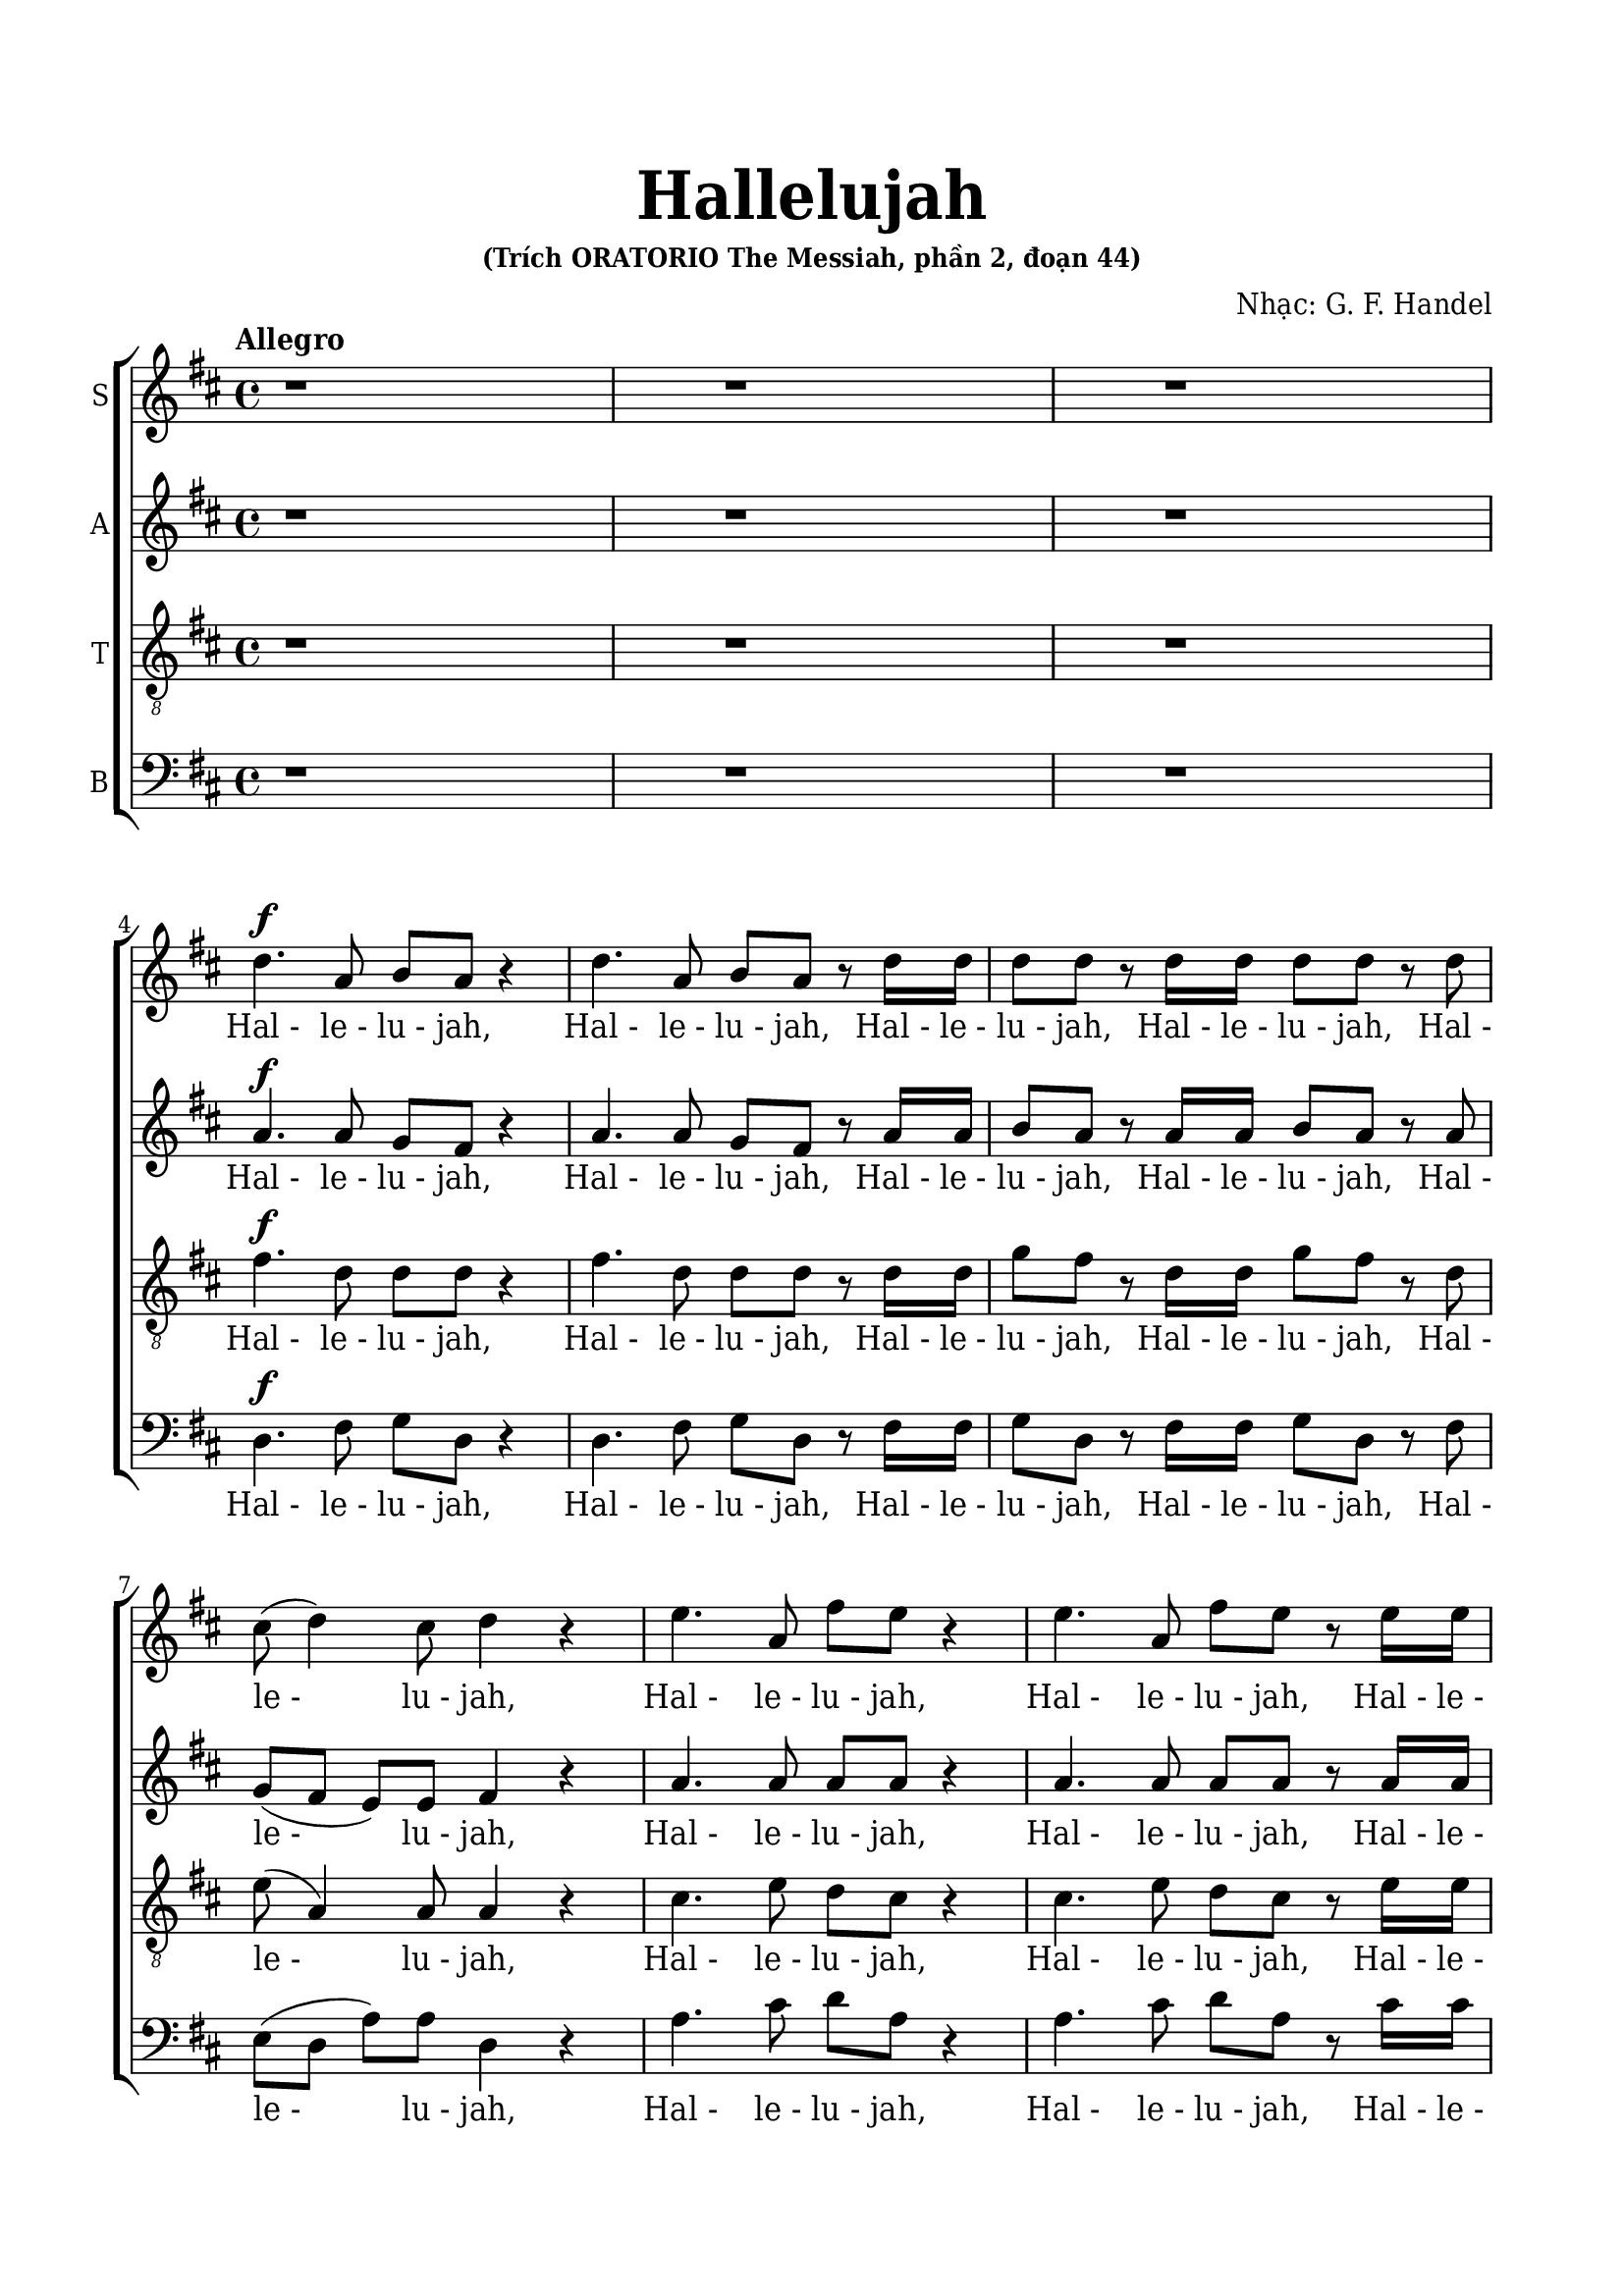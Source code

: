 \version "2.22.1"

\header {
  title = \markup { \fontsize #3 "Hallelujah" }
  subsubtitle = "(Trích ORATORIO The Messiah, phần 2, đoạn 44)"
  composer = "Nhạc: G. F. Handel"
  tagline = ##f
}

nhacSop = \relative c {
  %{ 01-05 %} r1 | r1 | r1 | \break
                d''4. ^\f a8 b8 a8 r4 | d4. a8 b8 a8 r8 d16 d16 |
  %{ 06-10 %} d8 d8 r8 d16 d16 d8 d8 r8 d8 | cis8 (d4) cis8 d4 r4 | e4. a,8 fis'8 e8 r4 | e4. a,8 fis'8 e8 r8 e16 e16 |
                fis8 e8 r8 e16 e16 fis8 e8 r8 e8 |
  %{ 11-15 %} fis8 (e8) d4 cis4 r4 | a2 b4 cis4 | d8 d,8 d'4. d8 cis4 |
                <>^\markup { \fontsize #6 \box \bold A }
                b2 a4 r8 e'16 e16 | d8 cis r8 e16 e16 d8 cis8 r8 e16 e16 |
  %{ 16-20 %} fis8 e8 r8 e16 e16 fis8 e8 r4 | r1 | r1 | r2 r4 r8 d16 d16 | d8 d8 r8 d16 d16 d8 d8 r8 d16 d16 |
  %{ 21-25 %} d8 d8 r8 d16 d16 d8 d8 r4 |
                <>^\markup { \fontsize #6 \box \bold B }
                d2 e4 fis4 | g8 g,8 g'4. g8 fis4 | e2 d4 r8 d16 d16 | \noBreak
                cis8 a8 r8 cis16 cis16 d8 d16 d16 e8 e8 | \break
  %{ 26-30 %} a,4 r8 d16 cis16 b8 b8 r8 e8 | d8 (cis8) d8 (e16 d16) cis8 cis16 cis16 e8 cis8 | r8 a16 a16 d8 a8 r8 cis16 cis16 e8 cis8 | \noBreak
                r8 a16 a16 fis'8 d8 r8 cis16 cis16 d8 a8 | \break r8 b16 b16 e8 e8 r8 cis16 cis16 d8 d16 d16 | \noBreak
  %{ 31-35 %} d4 cis4 d4 d4 | \break d4 d4 d2 | r2 r4 a4 ^\p |
                <>^\markup { \fontsize #6 \box \bold C }
                a4 g4 fis4 e8. (d16) | d1 |
  %{ 36-40 %} r2 fis4 ^\mf ^\< e8. (d16) | d2. \! fis'4 ^\f | e4 d4 d4 cis4 | d4. cis8 d4 d4 | cis4. a8 b4 cis4 |
  %{ 41-45 %} <>^\markup { \fontsize #6 \box \bold D }
                d2 r2 | r1 | r1 | r1 | r1 |
  %{ 46-50 %} r1 | r1 | r2 r4 d4 ^\f | a'4 cis,4 fis4 a,4 | d4 cis8 b cis4 b8. (a16) |
  %{ 51-55 %} <>^\markup { \fontsize #6 \box \bold E }
                a2 a4 a4 | a1 ~ | a | r4 a4 a4 a4 | a1 ~ |
  %{ 56-60 %} a | r2 d4 d4 | d1 ~ | d1 ~ | d4 d4 e4 e4 |
  %{ 61-65 %} e1 ~ | e ~ | e2 fis4 fis4 | fis1 ~ ^\<| fis ~ |
  %{ 66-70 %} fis4. ^\! fis8 ^\ff g4 g4 |
                <>^\markup { \fontsize #6 \box \bold F }
                g1 ~ | g4. g8 fis8 (e8) fis8  (g8) | e2 r8 cis8 ^\f d8 e8 | a,4 r4 r2 |
  %{ 71-75 %} r2 r4 a4 | d4 fis,4 b4 d,4 | g4 fis8 e8 fis4 e8. (d16) | d2 r2 | r4 r8 d'8 ^\ff g8 fis8 r8 d8 |
  %{ 76-80 %} g8 fis8 r4 r2 | r4 r8 d16 d16 g8 fis8 r8 d16 d16 | g8 fis8 r8 a,8 a4 d4 | fis4 d4 d4 a8 a8 | cis4 d8 d8 d4 (cis4) |
  %{ 81-85 %} <>^\markup { \fontsize #6 \box \bold G }
                d4 r4 a4 a4 | d4 r8 a8 a4 a4 | d4 r4 a4 a4 | d4 r8 a8 a4 a4 | d4 r4 r4 a4 |
  %{ 86-90 %} d4 fis4 b,4 d4 | g4 fis8 e8 e2 | d4 r4 d4 d4 | d4 r8 d8 d4 d4 | d4 r8 d16 d16 d8 d8 r8 d16 d16 |
  %{ 91-94 %} d8 d8 r8 d16 d16 d8 d8 r8 d16 d16 | d8 d8 r4 r4 d4 | d2. d4 | d1 ^\fermata \bar "|."
}

loiSop = \lyrics {
  "Hal -" "le -" "lu -" jah, "Hal -" "le -" "lu -" jah,
  "Hal -" "le -" "lu -" jah, "Hal -" "le -" "lu -" jah,
  "Hal -" "le -" "lu -" jah, "Hal -" "le -" "lu -" jah,
  "Hal -" "le -" "lu -" jah, "Hal -" "le -" "lu -" jah,
  "Hal -" "le -" "lu -" jah,	"Hal -" "le -" "lu -" jah.
  Ngài là Thiên Chúa quyền phép thống trị muôn loài
  "Hal -" "le -" "lu -" jah, "Hal -" "le -" "lu -" jah,
  "Hal -" "le -" "lu -" jah, "Hal -" "le -" "lu -" jah,
  "Hal -" "le -" "lu -" jah, "Hal -" "le -" "lu -" jah,
  "Hal -" "le -" "lu -" jah, "Hal -" "le -" "lu -" jah.
  Ngài là Thiên Chúa quyền phép thống trị
  \override Lyrics.LyricSpace.minimum-distance = #0.4
  muôn loài
  "Hal·" "le·" "lu·" jah, "Hal·" "le·" "lu·" jah,
  "Hal·" "le·" "lu·"
  \override Lyrics.LyricSpace.minimum-distance = #0.7
  jah, "Hal·" "le·" "lu·" jah,
  "Hal -" "le -" "lu -" jah, Hal· le· lu· jah,
  "Hal·" "le·" "lu·" jah, "Hal·" "le·" "lu·" jah,
  "Hal·" "le·" "lu·" jah, "Hal·" "le·" "lu·" jah,
  \override Lyrics.LyricSpace.minimum-distance = #0.4
  Hal· le· lu· jah, Hal· le· lu· jah,
  Hal· le -- lu -- jah, Hal -- le -- lu -- jah.
  \override Lyrics.LyricSpace.minimum-distance = #0.7
  Chúa cả hiển vinh muôn đời.
  Chúa oai quyền, Chúa oai quyền cả trời đất là của Chúa Trời
  của Chúa Ki -- tô
  Vạn tuế mừng Chúa là Chúa Vua quyền phép muôn đời.
  Hoan ca vang
  Ôi Vua uy linh
  Hoan ca vang
  Mừng Vua uy linh
  Hoan ca vang
  Mừng Chúa chí Thánh hiển vinh muôn đời.
  Ta hãy chúc tụng
  Vạn tuế mừng Chúa là Chúa Vua vinh hiển muôn đời.
  Hãy chúc tụng Vua chí linh
  "Hal -" "le -" "lu -" jah, "Hal -" "le -" "lu -" jah,
  Hoan ca vạn tuế mừng Chúa Ngài là Chúa Vua cả vinh hiền.
  Ngài là Chúa va Ngài là Chúa.
  Ngài là Vua va Ngài là Vua.
  Vạn tuế chúc tụng Vua cả hiển vinh muôn đời.
  Vua muôn vua
  chính Chúa các chúa
  "Hal -" "le -" "lu -" jah!
  "Hal -" "le -" "lu -" jah!
  "Hal -" "le -" "lu -" jah!
  "Hal -" "le -" "lu -" jah!
  "Hal -" "le -" "lu -" jah!
}

nhacAlto = \relative c'' {
  %{ 01-05 %} r1 | r1 | r1 | \break
                a4.^\f a8 g fis r4 | a4. a8 g fis r8 a16 a |
  %{ 06-10 %} b8 a r8 a16 a b8 a r8 a | g (fis e) e fis4 r | a4. a8 a a r4 | a4. a8 a a r8 a16 a | a8 a r8 a16 a a8 a r8 a |
  %{ 11-15 %} a4. gis8 a4 r | a2 b,4 cis4 | d8 d d4. d8 cis4 | b2 a4 r8 a'16 a | a8 a r8 a16 a a8 a r8 a16 a |
  %{ 16-20 %} a8 a r8 a16 a a8 a r4 | d,2 e4 fis4 | g8 g, g'4. g8 fis4 | e2 d4 r8 a'16 a | b8 a r8 a16 a b8 a r8 a16 a |
  %{ 21-25 %} b8 a r8 a16 a b8 a r4 | r1 | r2 r4 r8 a16 a | g8 e16 e a8 a a a16 a fis8 d | r8 e16 e cis8 a r8 g'16 (fis) e8 a16 (g) |
  %{ 26-30 %} fis4 r8 b16 a gis8 e a4 | a4 gis4 a4 r8 e16 e | a8 fis r8 fis16 fis e8 cis r4 | d2 e4 fis4 | g8 g, g'4. g8 fis4 |
  %{ 31-35 %} e2 d8 a'16 a fis8 d | r8 b' b b a2 | r2 r4 fis4 ^\p | e4 d4 d4 cis4 | d1 |
  %{ 36-40 %} r4 d2 ^\mf ^\< cis4 | d2. \! a'4 ^\f | a4 d,4 fis4 e8. (d16) | d4. e8 fis4 gis4 | a4. a8 g4 g4 |
  %{ 41-45 %} a2 r | r1 | r1 | r1 | r1 |
  %{ 46-50 %} r4 a4 ^\f d4 fis,4 | b4 d,4 g4 fis8 e | fis4 e8. (d16) d8 a' fis d | r8 e a e r4 r8 cis8 | d b' a2 gis4 |
  %{ 51-55 %} a4 e4 a4 a4 | a1 ~ | a | r4 a4 a4 a4 | a1 ~ |
  %{ 56-60 %} a~ | a2 r | r4 r8 a8 b a r8 a | b a r8 a16 a b8 a r8 a16 a | b8 a r4 r2 |
  %{ 61-65 %} r4 r8 e8 a gis r8 e | a gis r8 e16 e a8 gis r8 e16 e | a8 gis r4 r2 | r4 r8 fis8 b ais r8 fis |
                b ais r8 fis16 fis b8 ais r8 fis16 fis |
  %{ 66-70 %} b4 fis4 r2 | r2 b4 ^\ff b4 | a4. a8 a4 a4 | a2 r | r r8 fis8 ^\f gis a |
  %{ 71-75 %} d, cis d e16 (d) cis8 e a g | fis4. e8 d4. d8 | d (cis) d d d4 cis4 | d2 d4 ^\ff d4 | d4 r8 a' ^\ff b a r8 a |
  %{ 76-80 %} b a r8 d, d4 d4 | d4 r8 a'16 a b8 a r8 a16 a | b8 a r4 r a4 | d4 fis,4 b4 d,4 |
                g4 fis8 e e2 |
  %{ 81-85 %} fis4 r fis4 fis8. (g16) | a4 r8 fis8 fis4 fis8. (g16) | a4 r fis4 fis4 | a4 r8 fis8 fis4 fis8. (g16) |
                a4 r r  fis4 |
  %{ 86-90 %} fis4 fis4 d4 a'4 | e4 a8 a a2 | a4 r8 a b a r8 a | b a r8 a b a r8 a | b a r8 a16 a b8 a r8 a16 a |
  %{ 91-94 %} b8 a r8 a16 a b8 a r8 a16 a | b8 a r4 r4  fis4 | g2. g4 | fis1 -\fermata \bar "|."
}

loiAlto = \lyrics {
  "Hal -" "le -" "lu -" jah, "Hal -" "le -" "lu -" jah,
  "Hal -" "le -" "lu -" jah, "Hal -" "le -" "lu -" jah,
  "Hal -" "le -" "lu -" jah, "Hal -" "le -" "lu -" jah,
  "Hal -" "le -" "lu -" jah, "Hal -" "le -" "lu -" jah,
  "Hal -" "le -" "lu -" jah, "Hal -" "le -" "lu -" jah,
  Ngài là Thiên Chúa quyền phép thống trị muôn loài.
  "Hal -" "le -" "lu -" jah, "Hal -" "le -" "lu -" jah,
  "Hal -" "le -" "lu -" jah, "Hal -" "le -" "lu -" jah.
  Ngài là Thiên Chúa quyền phép thống trị muôn loài.
  "Hal -" "le -" "lu -" jah, "Hal -" "le -" "lu -" jah,
  "Hal -" "le -" "lu -" jah, "Hal -" "le -" "lu -" jah,
  "Hal·" "le·"
  \override Lyrics.LyricSpace.minimum-distance = #0.4
  "lu·" jah, "Hal·" "le·" "lu·" jah,
  "Hal·" "le·" "lu·" jah, "Hal·" "le·" "lu·" jah,
  "Hal -" "le -" "lu -"
  \override Lyrics.LyricSpace.minimum-distance = #0.7
  jah, Hal· le· lu· jah,
  Hal -- le -- lu -- jah, Hal· le· lu· jah,
  "Hal·" "le·" "lu·" jah.
  Ngài là Thiên
  \override Lyrics.LyricSpace.minimum-distance = #0.4
  Chúa quyền phép thống trị muôn loài.
  Hal· le· lu· jah, Hal -- le -- lu -- jah.
  \override Lyrics.LyricSpace.minimum-distance = #0.7
  Chúa cả hiền vinh muôn đời.
  Chúa oai quyền
  Chúa oai quyền cả trời đất là của Chúa Trời của chúa Ki -- tô.
  Vạn tuế mừng Chúa là Chúa Vua quyền phép muôn đời
  hãy chúc tụng mừng Chúa Trời là Vua chúng ta muôn muôn đời.
  Hoan ca vang
  Ôi Vua uy linh
  Hãy chúc tụng Vua chí linh
  "Hal -" "le -" "lu -" jah, "Hal -" "le -" "lu -" jah,
  Hãy chúc tụng vang khắp trời. "Hal -" "le -" "lu -" jah, "Hal -" "le -" "lu -" jah.
  Hãy chúc tụng vang khắp trời. "Hal -" "le -" "lu -" jah, "Hal -" "le -" "lu -" jah.
  Chúa chí Thánh hiển vinh muôn đời.
  Ta hãy chúc tụng ta hãy chúc tụng ta hãy chúc tụng
  chúc tụng mừng Chúa Vua vinh hiển muôn đời.
  Hoan ca vang
  Hãy chúc tụng Vua chí linh reo lên câu ca
  "Hal -" "le -" "lu -" jah, "Hal -" "le -" "lu -" jah,
  Vạn tuế mừng Chúa là Chúa Vua cả vinh hiển.
  Ngài là Chúa va Ngài là Chúa
  Ngài là Vua và Ngài là Vua
  Vạn tuế chúc tụng Vua cả hiển vinh muôn đời.
  Hãy chúc tụng Vua chí linh
  Hãy chúc tụng vang khắp trời
  "Hal -" "le -" "lu -" jah, "Hal -" "le -" "lu -" jah,
  "Hal -" "le -" "lu -" jah, "Hal -" "le -" "lu -" jah,
  "Hal -" "le -" "lu -" jah.
}

nhacTeno = \relative c {
  %{ 01-05 %} r1 | r1 | r1 | \break
                fis'4.^\f d8 d d r4 | fis4. d8 d d r8 d16 d |
  %{ 06-10 %} g8 fis r8 d16 d g8 fis r8 d | e( a,4) a8 a4 r | cis4. e8 d cis r4 |
                cis4. e8 d cis r8 e16 e | d8 cis r8 e16 e d8 cis r8 e |
  %{ 11-15 %} d (e fis) d e4 r | a,2 b4 cis4 | d8 d, d'4. d8 cis4 | b2 a4 r8 a16 a | fis'8 e r8 e16 e fis8 e r8 e16 e |
  %{ 16-20 %} d8 cis r8 e16 e d8 cis r4 | d2 e4 fis4 | g8 g, g4. g8 fis4 | e2 d4 r8 d'16 d | g8 fis r8 d16 d g8 fis r8 d16 d |
  %{ 21-25 %} g8 fis r8 d16 d g8 fis r4 | r4 r8 d16 d cis8 a r8 d16 d | b8 b r8 e16 e cis8 a d4 |
                d4 cis4 d8 fis16 fis a8 fis | a,2 b4 cis4 |
  %{ 26-30 %} d8 d, d'4. d8 cis4 | b2 a8 e'16 e cis8 a | r8 d16 d fis8 d r8 e16 e cis8 a | d2 e4 fis4 | g8 g, g'4. g8 fis4 |
  %{ 31-35 %} e2 d4. fis8 | g4. g8 fis2 | r2 r4 d ^\p | a4 d,4 a'4. a8 | a1 |
  %{ 36-40 %} r2 a4 ^\mf ^\< g8. (fis16) | fis2. \! d'4 ^\f | e4 g4 a,4. a8 | a4. a8 a4 d4 | e4. d8 d4 e4 |
  %{ 41-45 %} fis2 r | r1  | r2 r4 d ^\f | a'4 cis,4 fis4 a,4 | d4 cis8 b cis4 b8. (a16) |
  %{ 46-50 %} a4 r4 r8 a8 d d | d4 r8 b8 e (cis) d d | d4 cis4 d4 r | r2 r8 d8 cis a | fis' e4 fis8 e e r8 e |
  %{ 51-55 %} e4 cis4 r2 | r4 r8 e8 fis e r8 e | fis e r8 e16 e fis8 e r8 e16 e | fis8 e r4 r2 | r4 r8 e8 fis e r8 e |
  %{ 56-60 %} fis e r8 e16 e fis8 e r8 e16 e | fis8 e r4 r2 | r4 r8 d8 g fis r8 d | g fis r8 d16 d g8 fis r8 d16 d |  g8 fis r4 r2 |
  %{ 61-65 %} r4 r8 b,8 cis b r8 b | cis b r8 b16 b cis8 b r8 b16 b | cis8 b r4 r2 | r4 r8 cis8 d cis r8 cis |
                d cis r8 cis16 cis d8 cis r8 cis16 cis |
  %{ 66-70 %} d4 d4 r2 | r d4  ^\ff d4 | e4. e8 d (cis) d (e) | cis2 r2 | r8 a b cis fis, a a4~ |
  %{ 71-75 %} a gis4 a4 r4 | r8 a8 d cis b4. a8 | g4 a8 b a2 | a2 d4 ^\ff d4 | d1 ~ |
  %{ 76-80 %} d4. d8 d4 d4 | d1 ~ | d4 r8 fis fis4 d4 | d4 d4 b4 a8 a | g4 a8 a a2 |
  %{ 81-85 %} a4 r d4 d8. (e16) | fis4 r8 d8 d4 d8. (e16) | fis4 r d4 d4 | fis4 r8 d8 d4 d8. (e16) | fis4 r  r d4 |
  %{ 86-90 %} d4 a4 b4 a4 | cis4 d8 d d4 (cis4) | fis4 r8 d g fis r8 d | g fis r8 d g fis r8 d | g fis r8 d16 d g8 fis r8 d16 d |
  %{ 91-94 %} g8 fis r8 d16 d g8 fis r8 d16 d | g8 fis r4 r a,4 | b2. b4 | a1-\fermata \bar "|."
}

loiTeno = \lyrics {
  "Hal -" "le -" "lu -" jah, "Hal -" "le -" "lu -" jah,
  "Hal -" "le -" "lu -" jah, "Hal -" "le -" "lu -" jah,
  "Hal -" "le -" "lu -" jah, "Hal -" "le -" "lu -" jah,
  "Hal -" "le -" "lu -" jah, "Hal -" "le -" "lu -" jah,
  "Hal -" "le -" "lu -" jah, "Hal -" "le -" "lu -" jah,
  Ngài là Thiên Chúa quyền phép thống trị muôn loài
  "Hal -" "le -" "lu -" jah, "Hal -" "le -" "lu -" jah,
  "Hal -" "le -" "lu -" jah, "Hal -" "le -" "lu -" jah.
  Ngài là Thiên Chúa quyền phép thống trị muôn loài
  "Hal -" "le -" "lu -" jah, "Hal -" "le -" "lu -" jah,
  "Hal -" "le -" "lu -" jah, "Hal -" "le -" "lu -" jah,
  "Hal -" "le -" "lu -" jah, "Hal -" "le -" "lu -" jah,
  "Hal -" "le -" "lu -" jah, "Hal·"
  \override Lyrics.LyricSpace.minimum-distance = #0.4
  "le·" "lu·" jah,
  "Hal·" "le·" "lu·" jah.
  Ngài là Thiên
  \override Lyrics.LyricSpace.minimum-distance = #0.7
  Chúa quyền phép thống trị muôn loài
  Hal· le· lu· jah, "Hal·" "le·" "lu·" jah,
  "Hal·" "le·" "lu·" jah.
  Ngài là Thiên
  \override Lyrics.LyricSpace.minimum-distance = #0.4
  Chúa quyền phép thống trị muôn loài
  Hal· le -- lu -- jah.
  \override Lyrics.LyricSpace.minimum-distance = #0.7
  Chúa cả hiền vinh muôn đời
  Chúa oai quyền Chúa oai quyền cả trời đất là của Chúa Trời
  của Chúa Ki -- tô
  Vạn tuế mừng Chúa là Chúa và là Vua muôn đời.
  Mừng Chúa chí Thánh mừng Chúa Vua uy linh muôn đời.
  Hãy chúc tụng chúc tụng Chúa Vua ta muôn muôn đời.
  Hãy chúc tụng Vua chí linh
  "Hal -" "le -" "lu -" jah, "Hal -" "le -" "lu -" jah,
  Hãy chúc tụng vang khắp trời
  "Hal -" "le -" "lu -" jah, "Hal -" "le -" "lu -" jah,
  Hãy chúc tụng Vua chí linh
  "Hal -" "le -" "lu -" jah, "Hal -" "le -" "lu -" jah,
  Hãy chúc tụng vang khắp trời
  "Hal -" "le -" "lu -" jah, "Hal -" "le -" "lu -" jah,
  Hãy chúc tụng vang khắp trời
  "Hal -" "le -" "lu -" jah, "Hal -" "le -" "lu -" jah,
  Chúa chí Thánh hiển vinh muôn đời.
  Ta hãy chúc tụng Chúa cả muôn đời
  Hãy chúc tụng Ngài là Chúa vinh hiển muôn đời.
  Hoan ca vang reo lên câu ca
  Hoan ca vạn tuế mừng Chúa Ngài là Chúa Vua cả vinh hiển.
  Ngài là Chúa và Ngài là Chúa
  Ngài là Vua và Ngài là Vua
  Vạn tuế chúc tụng Vua cả hiển vinh muôn đời.
  Hãy chúc tụng Vua chí linh
  Hãy chúc tụng vang khắp trời
  "Hal -" "le -" "lu -" jah, "Hal -" "le -" "lu -" jah,
  "Hal -" "le -" "lu -" jah, "Hal -" "le -" "lu -" jah,
  "Hal -" "le -" "lu -" jah.
}

nhacBas = \relative c {
  %{ 01-05 %} r1 | r1 | r1 | \break
                d4.^\f fis8 g d r4 | d4. fis8 g d r8 fis16 fis |
  %{ 06-10 %} g8 d r8 fis16 fis g8 d r8 fis | e (d a') a d,4 r | a'4. cis8 d a r4 | a4. cis8 d a r8 cis16 cis |
                d8 a r8 cis16 cis d8 a r8 cis |
  %{ 11-15 %} d (cis) b4 a4 r | a2 b4 cis4 | d8 d, d'4. d8 cis4 | b2 a4 r8 cis16 cis | d8 a r8 cis16 cis d8 a r8 cis16 cis |
  %{ 16-20 %} d8 a r8 cis16 cis d8 a r4 | d,2 e4 fis4 | g8 g, g'4. g8 fis4 | e2 d4 r8 fis16 fis | g8 d r8 fis16 fis g8 d r8 fis16 fis |
  %{ 21-25 %} g8 d r8 fis16 fis g8 d r4 | r1 | r1 | r4 r8 a'16 a16 fis8 d8 r4 | a'2 b4 cis4 |
  %{ 26-30 %} d8 d, d'4. d8 cis4 | b2 a4 r8 a16 a | fis8 d r8 d'16 d cis8 a r4 | r4 r8 d16 d cis8 a r8 d16 d |
                b8 g r8 e16 e a8 a r8 b16 b |
  %{ 31-35 %} g8 e16 e a8. g16 fis4 r8 d'16 d | b8 g16 g b8 cis d2 | r2 r4 d,4 ^\p | cis4 b4 a4 g'8. (fis16) | fis1 |
  %{ 36-40 %} r2 a,4. ^\mf ^\< a8 | d2. \! d'4 ^\f | cis4 b4 a4 g8. (fis16) | fis4. e8 d4 b'4 | a4. fis8 g4 e4 |
  %{ 41-45 %} d4. a'8 ^\f d4 fis,4 | b4 d,4 g4 fis8 e | e2 d4 r | r4 r8 a'8 d d, r8 fis | b gis a4 r8 e8 d e |
  %{ 46-50 %} cis a' g a fis4 r8 fis8 | g d r4 r r8 g | a a, r8 a' fis d r8 d' | cis a r8 cis d d, r8 fis | b gis a d, e e r8 e |
  %{ 51-55 %} cis4 a4 r2 | r4 r8 cis'8 d a r8 cis | d a r8 cis16 cis d8 a r8 cis16 cis | d8 a r4 r2 | r4 r8 cis8 d a r8 cis |
  %{ 56-60 %} d a r8 cis16 cis d8 a r8 cis16 cis | d8 a r4 r2 | r4 r8 fis8 g d r8 fis | g d r8 fis16 fis g8 d r8 fis16 fis |
                g8 d r4 r2 |
  %{ 61-65 %} r4 r8 gis8 a e r8 gis | a e r8 gis16 gis a8 e r8 gis16 gis | a8 e r4 r2 | r4 r8 ais8 b fis r8 ais |
                b fis r8 ais16 ais b8 fis r8 ais16 ais |
  %{ 66-70 %} b4 b, r2 | r2 b'4 ^\ff b4 | cis4. cis8 d4 d,4 | a'4. a,8 ^\f a'4 cis,4 | fis4 a,4 d4 cis8 cis |
  %{ 71-75 %} b2 a4 r4 | r2 r8 d8 g fis | e4 fis8 g a4 g8 a | fis4 d4 d'4 ^\ff d4 | d4 r8 fis, g d r8 fis |
  %{ 76-80 %} g d r8 d' d4 d4 | d4 r8 fis,16 fis g8 d r8 fis16 fis | g8 d r8 d d'4 fis,4 | b4 d,4 g4 fis8 fis | e4 d8 d a'2 |
  %{ 81-85 %} d,4 r d d | d'4 r8 d,8 d4 d4 | d'4 r4 d, d | d' r8 d, d4 d | d' r8 d, d'4 fis, |
  %{ 86-90 %} b4 d, g fis8 fis | e4 d8 d a'2 | d,4 r8 fis g d r fis | g8 d r8 fis g d r fis | g d r fis16 fis g8 d r8 fis16 fis |
  %{ 90-94 %} g8 d r8 fis16 fis g8 d r8 fis16 fis | g8 d r4 r d4 | g2. g4 | d1-\fermata \bar "|."
}

loiBas = \lyrics {
  "Hal -" "le -" "lu -" jah, "Hal -" "le -" "lu -" jah,
  "Hal -" "le -" "lu -" jah, "Hal -" "le -" "lu -" jah,
  "Hal -" "le -" "lu -" jah, "Hal -" "le -" "lu -" jah,
  "Hal -" "le -" "lu -" jah, "Hal -" "le -" "lu -" jah,
  "Hal -" "le -" "lu -" jah, "Hal -" "le -" "lu -" jah,
  Ngài là Thiên Chúa quyền phép thống trị muôn loài
  "Hal -" "le -" "lu -" jah, "Hal -" "le -" "lu -" jah,
  "Hal -" "le -" "lu -" jah, "Hal -" "le -" "lu -" jah.
  Ngài là Thiên Chúa quyền phép thống trị muôn loài
  "Hal -" "le -" "lu -" jah, "Hal -" "le -" "lu -" jah,
  "Hal -" "le -" "lu -" jah, "Hal -" "le -" "lu -" jah,
  \override Lyrics.LyricSpace.minimum-distance = #0.4
  "Hal·" "le·" "lu·" jah.
  Ngài là Thiên
  \override Lyrics.LyricSpace.minimum-distance = #0.7
  Chúa quyền phép thống trị muôn loài
  "Hal·" "le·" "lu·" jah, "Hal·" "le·" "lu·" jah,
  "Hal·" "le·" "lu·" jah, "Hal·" "le·"
  \override Lyrics.LyricSpace.minimum-distance = #0.4
  lu -- jah,
  Hal· le· lu· jah, Hal· le· lu· jah,
  Hal· le· lu· jah, Hal· le· lu· jah,
  \override Lyrics.LyricSpace.minimum-distance = #0.7
  "Hal·" "le·" "lu·" jah.
  Chúa cả hiển vinh muôn đời
  Chúa oai quyền
  Chúa oai quyền cả trời đất là của Chúa Trời
  của Chúa Ki -- tô.
  Vạn tuế mừng Chúa trời đất tung hô Danh Người
  Hãy chúc tụng mừng Chúa là Vua
  Chúc tụng Chúa trời chúc tụng Chúa trời
  Hãy chúc tụng
  Hãy chúc tụng khắp đất trời
  Hãy chúc tụng vang khắp trời mừng Chúa là Vua là Vua ta muôn muôn đời.
  Hãy chúc tụng Vua chí linh
  "Hal -" "le -" "lu -" jah, "Hal -" "le -" "lu -" jah,
  Hãy chúc tụng vang khắp trời
  "Hal -" "le -" "lu -" jah, "Hal -" "le -" "lu -" jah,
  Hãy chúc tụng Vua chí linh
  "Hal -" "le -" "lu -" jah, "Hal -" "le -" "lu -" jah,
  Hãy chúc tụng vang khắp trời
  "Hal -" "le -" "lu -" jah, "Hal -" "le -" "lu -" jah,
  Hãy chúc tụng vang khắp trời
  "Hal -" "le -" "lu -" jah, "Hal -" "le -" "lu -" jah.
  Chúa chí Thánh hiển vinh muôn đời
  Vạn tuế mừng Chúa là Chúa Vua cả muôn đời
  Hãy chúc tụng Ngài Vua vinh hiển Vua cả muôn đời
  Hoan ca vang
  Hãy chúc tụng Vua chí linh
  reo lên câu ca
  "Hal -" "le -" "lu -" jah, "Hal -" "le -" "lu -" jah,
  Hoan ca vạn tuế mừng Chúa Ngài là Chúa Vua cả vinh hiển
  Ngài là Chúa và Ngài là Chúa
  Ngài là Vua va Ngài là Vua
  Vạn tuế mừng Chúa là Chúa Vua oai quyền ngự tận chín trời.
  Hãy chúc tụng Vua chí linh
  Hãy chúc tụng vang khắp trời
  "Hal -" "le -" "lu -" jah, "Hal -" "le -" "lu -" jah,
  "Hal -" "le -" "lu -" jah, "Hal -" "le -" "lu -" jah,
  "Hal -" "le -" "lu -" jah.
}

% 10. Dàn trang
\paper {
  #(set-paper-size "a4")
  top-margin = 20\mm
  bottom-margin = 20\mm
  left-margin = 17\mm
  right-margin = 17\mm
  indent = #0
  #(define fonts
	 (make-pango-font-tree "DejaVu Serif Condensed"
	 		       "DejaVu Serif Condensed"
			       "DejaVu Serif Condensed"
			       (/ 20 20)))
  print-page-number = ##f
  systems-per-page = #3
  system-system-spacing = #'((basic-distance . 13)
                             (minimum-distance . 12.5)
                             (padding . 1))
  score-system-spacing = #'((basic-distance . 13)
                             (minimum-distance . 12.5)
                             (padding . 1))
}

TongNhip = {
  \key d \major \time 4/4 \tempo "Allegro"
  \set Timing.beamExceptions = #'()
  \set Timing.baseMoment = #(ly:make-moment 1/4)
  \set Timing.beatStructure = #'(1 1 1 1)
}

\score {
  \new ChoirStaff <<
    \new Staff \with { instrumentName = #"S" } <<
      \new Voice = beSop { \clef treble \TongNhip \nhacSop }
      \new Lyrics \lyricsto beSop \loiSop
    >>
    \new Staff \with { instrumentName = #"A" } <<
      \new Voice = beAlto { \clef treble \TongNhip \nhacAlto }
      \new Lyrics \lyricsto beAlto \loiAlto
    >>
    \new Staff \with { instrumentName = #"T" } <<
      \new Voice = beTeno { \clef "violin_8" \TongNhip \nhacTeno }
      \new Lyrics \lyricsto beTeno \loiTeno
    >>
    \new Staff \with { instrumentName = #"B" } <<
      \new Voice = beBas { \clef bass \TongNhip \nhacBas }
      \new Lyrics \lyricsto beBas \loiBas
    >>
  >>
  \layout {
    %\override Lyrics.LyricText.font-size = #+1.5
    \override Lyrics.LyricSpace.minimum-distance = #0.7
    \override Score.BarNumber.break-visibility = ##(#f #f #t)
    \override Score.SpacingSpanner.uniform-stretching = ##t
  } 
}
